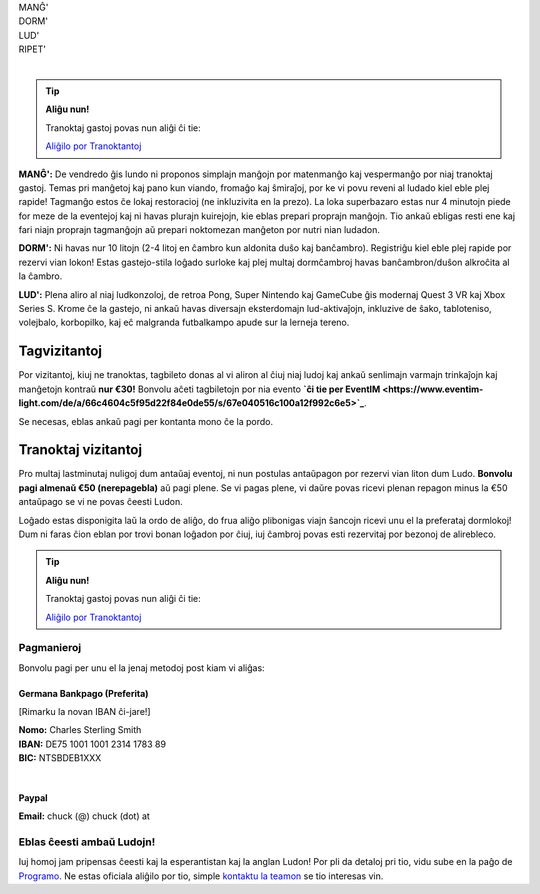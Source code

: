 .. title: Aliĝilo: Ludo (5-8 Sep 2025)
.. slug: registration
.. date: 2025-01-09 15:00:00 UTC-01:00
.. tags:
.. link:
.. description:

.. class:: center

| MANĜ'
| DORM'
| LUD'
| RIPET'
|

.. tip:: **Aliĝu nun!**

	Tranoktaj gastoj povas nun aliĝi ĉi tie:

	`Aliĝilo por Tranoktantoj <https://forms.gle/La1v5ximeEDsdWGn7>`_


**MANĜ':** De vendredo ĝis lundo ni proponos simplajn manĝojn por matenmanĝo kaj vespermanĝo por niaj tranoktaj gastoj. Temas pri manĝetoj kaj pano kun viando, fromaĝo kaj ŝmiraĵoj, por ke vi povu reveni al ludado kiel eble plej rapide! Tagmanĝo estos ĉe lokaj restoracioj (ne inkluzivita en la prezo). La loka superbazaro estas nur 4 minutojn piede for meze de la eventejoj kaj ni havas plurajn kuirejojn, kie eblas prepari proprajn manĝojn. Tio ankaŭ ebligas resti ene kaj fari niajn proprajn tagmanĝojn aŭ prepari noktomezan manĝeton por nutri nian ludadon.

**DORM':** Ni havas nur 10 litojn (2-4 litoj en ĉambro kun aldonita duŝo kaj banĉambro). Registriĝu kiel eble plej rapide por rezervi vian lokon! Estas gastejo-stila loĝado surloke kaj plej multaj dormĉambroj havas banĉambron/duŝon alkroĉita al la ĉambro.

**LUD':** Plena aliro al niaj ludkonzoloj, de retroa Pong, Super Nintendo kaj GameCube ĝis modernaj Quest 3 VR kaj Xbox Series S. Krome ĉe la gastejo, ni ankaŭ havas diversajn eksterdomajn lud-aktivaĵojn, inkluzive de ŝako, tabloteniso, volejbalo, korbopilko, kaj eĉ malgranda futbalkampo apude sur la lerneja tereno.

Tagvizitantoj
=============

Por vizitantoj, kiuj ne tranoktas, tagbileto donas al vi aliron al ĉiuj niaj ludoj kaj ankaŭ senlimajn varmajn trinkaĵojn kaj manĝetojn kontraŭ **nur €30!** Bonvolu aĉeti tagbiletojn por nia evento **`ĉi tie per EventIM <https://www.eventim-light.com/de/a/66c4604c5f95d22f84e0de55/s/67e040516c100a12f992c6e5>`_**. 

Se necesas, eblas ankaŭ pagi per kontanta mono ĉe la pordo.

Tranoktaj vizitantoj
====================

Pro multaj lastminutaj nuligoj dum antaŭaj eventoj, ni nun postulas antaŭpagon por rezervi vian liton dum Ludo. **Bonvolu pagi almenaŭ €50 (nerepagebla)** aŭ pagi plene. Se vi pagas plene, vi daŭre povas ricevi plenan repagon minus la €50 antaŭpago se vi ne povas ĉeesti Ludon. 

Loĝado estas disponigita laŭ la ordo de aliĝo, do frua aliĝo plibonigas viajn ŝancojn ricevi unu el la preferataj dormlokoj! Dum ni faras ĉion eblan por trovi bonan loĝadon por ĉiuj, iuj ĉambroj povas esti rezervitaj por bezonoj de alirebleco.

.. tip:: **Aliĝu nun!**

	Tranoktaj gastoj povas nun aliĝi ĉi tie: 
	
	`Aliĝilo por Tranoktantoj <https://forms.gle/La1v5ximeEDsdWGn7>`_

Pagmanieroj
-----------

Bonvolu pagi per unu el la jenaj metodoj post kiam vi aliĝas:

Germana Bankpago (Preferita)
~~~~~~~~~~~~~~~~~~~~~~~~~~~~

[Rimarku la novan IBAN ĉi-jare!]

| **Nomo:** Charles Sterling Smith
| **IBAN:** DE75 1001 1001 2314 1783 89
| **BIC:** NTSBDEB1XXX
|

Paypal
~~~~~~

**Email:** chuck (@) chuck (dot) at

Eblas ĉeesti ambaŭ Ludojn!
--------------------------

Iuj homoj jam pripensas ĉeesti kaj la esperantistan kaj la anglan Ludon! Por pli da detaloj pri tio, vidu sube en la paĝo de `Programo <link://slug/schedule>`_. Ne estas oficiala aliĝilo por tio, simple `kontaktu la teamon <link://slug/contact-form>`_ se tio interesas vin.
